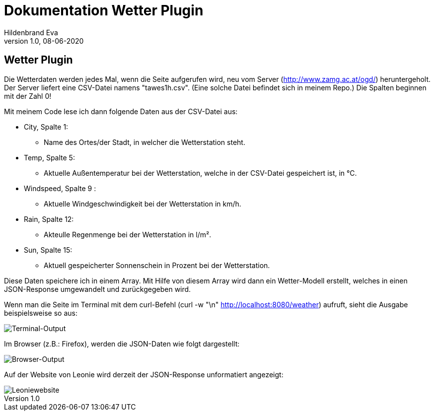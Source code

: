 = Dokumentation Wetter Plugin
Hildenbrand Eva
1.0, 08-06-2020

:icons: font
ifndef::imagesdir[:imagesdir: images]

== Wetter Plugin

Die Wetterdaten werden jedes Mal, wenn die Seite aufgerufen wird, neu vom Server (http://www.zamg.ac.at/ogd/) heruntergeholt. Der Server liefert eine CSV-Datei namens "tawes1h.csv". (Eine solche Datei befindet sich in meinem Repo.) Die Spalten beginnen mit der Zahl 0!

Mit meinem Code lese ich dann folgende Daten aus der CSV-Datei aus:

* City, Spalte 1:
** Name des Ortes/der Stadt, in welcher die Wetterstation steht.
* Temp, Spalte 5:
** Aktuelle Außentemperatur bei der Wetterstation, welche in der CSV-Datei gespeichert ist, in °C.
* Windspeed, Spalte 9 :
** Aktuelle Windgeschwindigkeit bei der Wetterstation in km/h.
* Rain, Spalte 12:
** Akteulle Regenmenge bei der Wetterstation in l/m².
* Sun, Spalte 15:
** Aktuell gespeicherter Sonnenschein in Prozent bei der Wetterstation.

Diese Daten speichere ich in einem Array. Mit Hilfe von diesem Array wird dann ein Wetter-Modell erstellt, welches in einen JSON-Response umgewandelt und zurückgegeben wird.

Wenn man die Seite im Terminal mit dem curl-Befehl 
(curl -w "\n" http://localhost:8080/weather) aufruft, sieht die Ausgabe beispielsweise so aus:

image::./curl.PNG[Terminal-Output]

Im Browser (z.B.: Firefox), werden die JSON-Daten wie folgt dargestellt:

image::./browser.PNG[Browser-Output]

Auf der Website von Leonie wird derzeit der JSON-Response unformatiert angezeigt:

image::./leonie.PNG[Leoniewebsite]